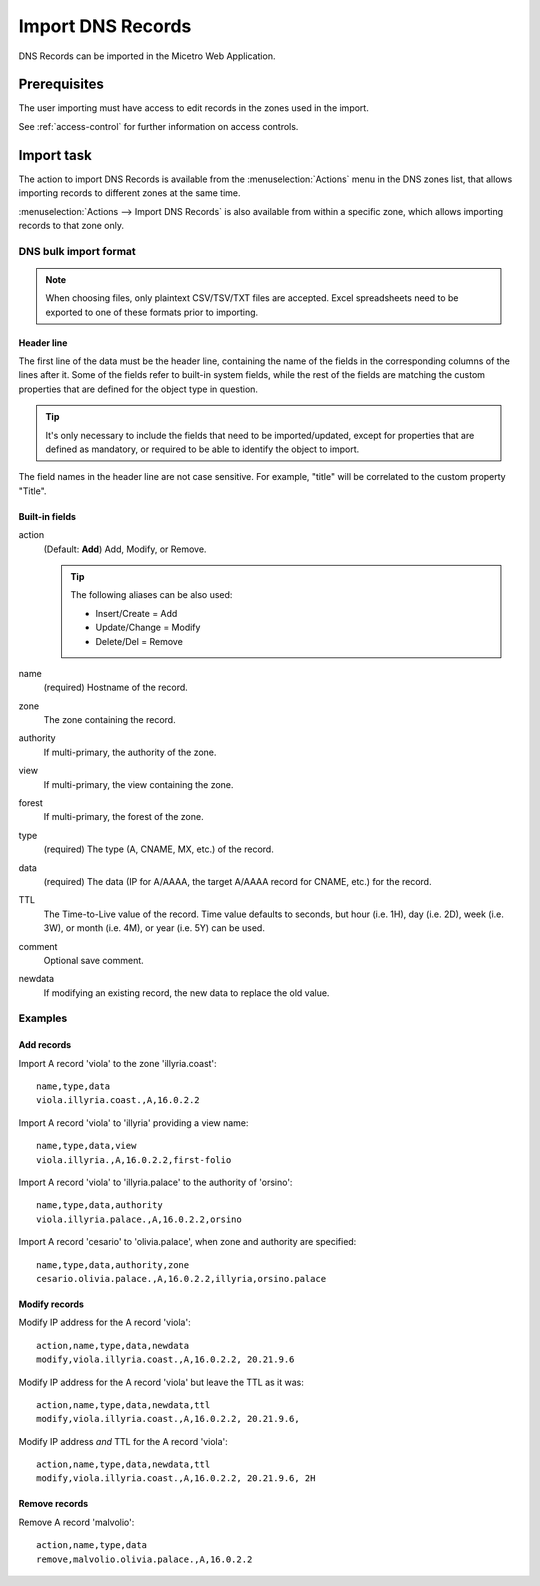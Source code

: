 .. meta::
   :description: How to import DNS records in the Micetro by Men&Mice Web Application
   :keywords: DNS records, DNS import

.. _webapp-import-dns-records:

Import DNS Records
==================

DNS Records can be imported in the Micetro Web Application.

Prerequisites
-------------

The user importing must have access to edit records in the zones used in the import.

See :ref:`access-control` for further information on access controls.

Import task
-----------

The action to import DNS Records is available from the :menuselection:`Actions` menu in the DNS zones list, that allows importing records to different zones at the same time.

:menuselection:`Actions --> Import DNS Records` is also available from within a specific zone, which allows importing records to that zone only.

.. image:: ../../images/bulk-import-dns.png
  :width: 90%
  :align: center

DNS bulk import format
^^^^^^^^^^^^^^^^^^^^^^

.. note::
  When choosing files, only plaintext CSV/TSV/TXT files are accepted. Excel spreadsheets need to be exported to one of these formats prior to importing.

Header line
"""""""""""

The first line of the data must be the header line, containing the name of the fields in the corresponding columns of the lines after it. Some of the fields refer to built-in system fields, while the rest of the fields are matching the custom properties that are defined for the object type in question.

.. tip::
  It's only necessary to include the fields that need to be imported/updated, except for properties that are defined as mandatory, or required to be able to identify the object to import.

The field names in the header line are not case sensitive. For example, "title" will be correlated to the custom property "Title".

Built-in fields
"""""""""""""""

action
  (Default: **Add**) Add, Modify, or Remove.

  .. tip::
    The following aliases can be also used:

    * Insert/Create = Add

    * Update/Change = Modify

    * Delete/Del = Remove

name
  (required) Hostname of the record.

zone
  The zone containing the record.

authority
  If multi-primary, the authority of the zone.

view
  If multi-primary, the view containing the zone.

forest
  If multi-primary, the forest of the zone.

type
  (required) The type (A, CNAME, MX, etc.) of the record.

data
  (required) The data (IP for A/AAAA, the target A/AAAA record for CNAME, etc.) for the record.

TTL
  The Time-to-Live value of the record. Time value defaults to seconds, but hour (i.e. 1H), day (i.e. 2D), week (i.e. 3W), or month (i.e. 4M), or year (i.e. 5Y) can be used.

comment
  Optional save comment.

newdata
  If modifying an existing record, the new data to replace the old value.

Examples
^^^^^^^^

Add records
"""""""""""

Import A record 'viola' to the zone 'illyria.coast':

::

  name,type,data
  viola.illyria.coast.,A,16.0.2.2

Import A record 'viola' to 'illyria' providing a view name:

::

  name,type,data,view
  viola.illyria.,A,16.0.2.2,first-folio

Import A record 'viola' to 'illyria.palace' to the authority of 'orsino':

::

  name,type,data,authority
  viola.illyria.palace.,A,16.0.2.2,orsino

Import A record 'cesario' to 'olivia.palace', when zone and authority are specified:

::

  name,type,data,authority,zone
  cesario.olivia.palace.,A,16.0.2.2,illyria,orsino.palace

Modify records
""""""""""""""

Modify IP address for the A record 'viola':

::

  action,name,type,data,newdata
  modify,viola.illyria.coast.,A,16.0.2.2, 20.21.9.6

Modify IP address for the A record 'viola' but leave the TTL as it was:

::

  action,name,type,data,newdata,ttl
  modify,viola.illyria.coast.,A,16.0.2.2, 20.21.9.6,

Modify IP address *and* TTL for the A record 'viola':

::

  action,name,type,data,newdata,ttl
  modify,viola.illyria.coast.,A,16.0.2.2, 20.21.9.6, 2H

Remove records
""""""""""""""

Remove A record 'malvolio':

::

  action,name,type,data
  remove,malvolio.olivia.palace.,A,16.0.2.2
